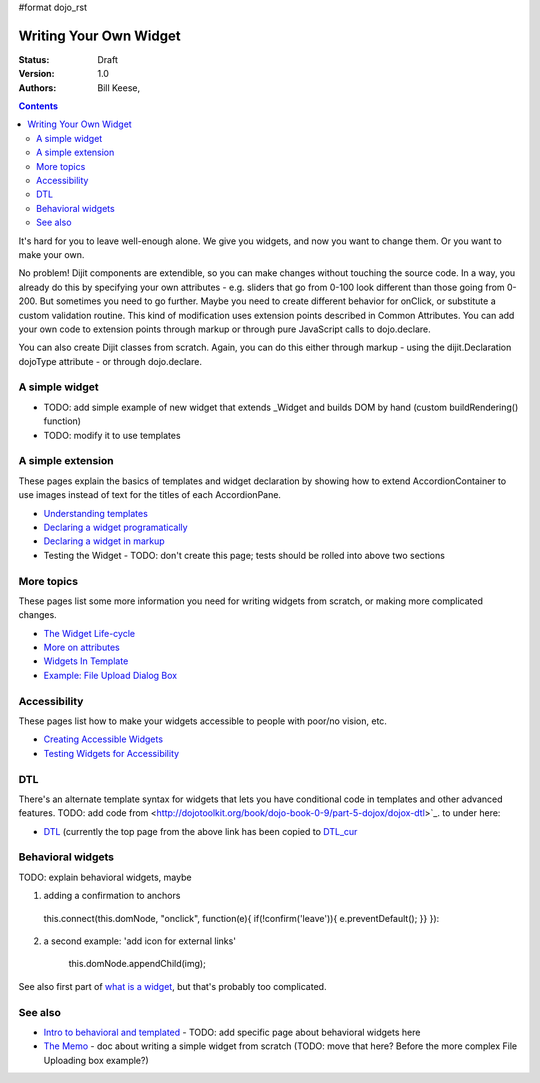 #format dojo_rst

Writing Your Own Widget
=======================
:Status: Draft
:Version: 1.0
:Authors: Bill Keese,

.. contents::
    :depth: 2

It's hard for you to leave well-enough alone. We give you widgets, and now you want to change them. Or you want to make your own.

No problem! Dijit components are extendible, so you can make changes without touching the source code. In a way, you already do this by specifying your own attributes - e.g. sliders that go from 0-100 look different than those going from 0-200. But sometimes you need to go further. Maybe you need to create different behavior for onClick, or substitute a custom validation routine. This kind of modification uses extension points described in Common Attributes. You can add your own code to extension points through markup or through pure JavaScript calls to dojo.declare.

You can also create Dijit classes from scratch. Again, you can do this either through markup - using the dijit.Declaration dojoType attribute - or through dojo.declare.


===============
A simple widget
===============

* TODO: add simple example of new widget that extends _Widget and builds DOM by hand (custom buildRendering() function)
* TODO: modify it to use templates


==================
A simple extension
==================

These pages explain the basics of templates and widget declaration by showing how to extend AccordionContainer to use images instead of text for the titles of each AccordionPane.

* `Understanding templates <quickstart/writingWidgets/templates>`_
* `Declaring a widget programatically <quickstart/writingWidgets/dojoDeclare>`_
* `Declaring a widget in markup <quickstart/writingWidgets/dijitDeclaration>`_
* Testing the Widget - TODO: don't create this page; tests should be rolled into above two sections


===========
More topics
===========

These pages list some more information you need for writing widgets from scratch, or making more complicated changes.

* `The Widget Life-cycle <quickstart/writingWidgets/lifecycle>`_
* `More on attributes <quickstart/writingWidgets/attributes>`_
* `Widgets In Template <quickstart/writingWidgets/widgetsInTemplate>`_
* `Example: File Upload Dialog Box <quickstart/writingWidgets/example>`_


=============
Accessibility
=============

These pages list how to make your widgets accessible to people with poor/no vision, etc.

* `Creating Accessible Widgets <quickstart/writingWidgets/a11y>`_
* `Testing Widgets for Accessibility <quickstart/writingWidgets/a11yTesting>`_


===
DTL
===

There's an alternate template syntax for widgets that lets you have conditional code in templates and other advanced features.
TODO: add code from <http://dojotoolkit.org/book/dojo-book-0-9/part-5-dojox/dojox-dtl>`_. to under here: 

* `DTL <quickstart/writingWidgets/dtl>`_  (currently the top page from the above link has been copied to `DTL_cur <dojox/dtl>`_


==================
Behavioral widgets
==================

TODO: explain behavioral widgets, maybe

1.  adding a confirmation to anchors

   this.connect(this.domNode, "onclick", function(e){ if(!confirm('leave')){ e.preventDefault(); }} }):

2. a second example:  'add icon for external links'

    this.domNode.appendChild(img);

See also first part of `what is a widget <http://dojocampus.org/content/2008/04/20/what-is-a-_widget/>`_, but that's probably too complicated.

========
See also
========

* `Intro to behavioral and templated <http://dojocampus.org/content/2008/04/20/what-is-a-_widget/>`_ - TODO: add specific page about behavioral widgets here
* `The Memo <http://dojotoolkit.org/book/dojo-book-0-4/part-4-more-widgets/writing-your-own-widget/memo>`_ - doc about writing a simple widget from scratch (TODO: move that here?  Before the more complex File Uploading box example?)
